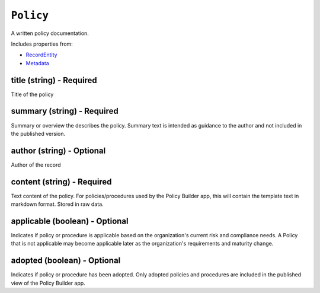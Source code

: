 ``Policy``
==========

A written policy documentation.

Includes properties from:

* `RecordEntity <RecordEntity.html>`_
* `Metadata <Metadata.html>`_

title (string) - Required
-------------------------

Title of the policy

summary (string) - Required
---------------------------

Summary or overview the describes the policy. Summary text is intended as guidance to the author and not included in the published version.

author (string) - Optional
--------------------------

Author of the record

content (string) - Required
---------------------------

Text content of the policy. For policies/procedures used by the Policy Builder app, this will contain the template text in markdown format. Stored in raw data.

applicable (boolean) - Optional
-------------------------------

Indicates if policy or procedure is applicable based on the organization's current risk and compliance needs. A Policy that is not applicable may become applicable later as the organization's requirements and maturity change.

adopted (boolean) - Optional
----------------------------

Indicates if policy or procedure has been adopted. Only adopted policies and procedures are included in the published view of the Policy Builder app.